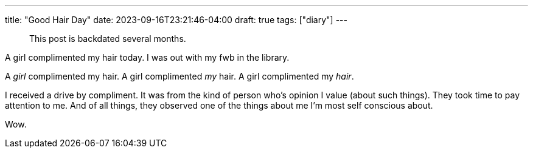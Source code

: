 ---
title: "Good Hair Day"
date: 2023-09-16T23:21:46-04:00
draft: true
tags: ["diary"]
---

> This post is backdated several months.

A girl complimented my hair today. I was out with my fwb in the library.

A _girl_ complimented my hair.
A girl complimented _my_ hair.
A girl complimented my _hair_.

I received a drive by compliment.
It was from the kind of person who's opinion I value (about such things).
They took time to pay attention to me.
And of all things, they observed one of the things about me I'm most self conscious about.

Wow.
